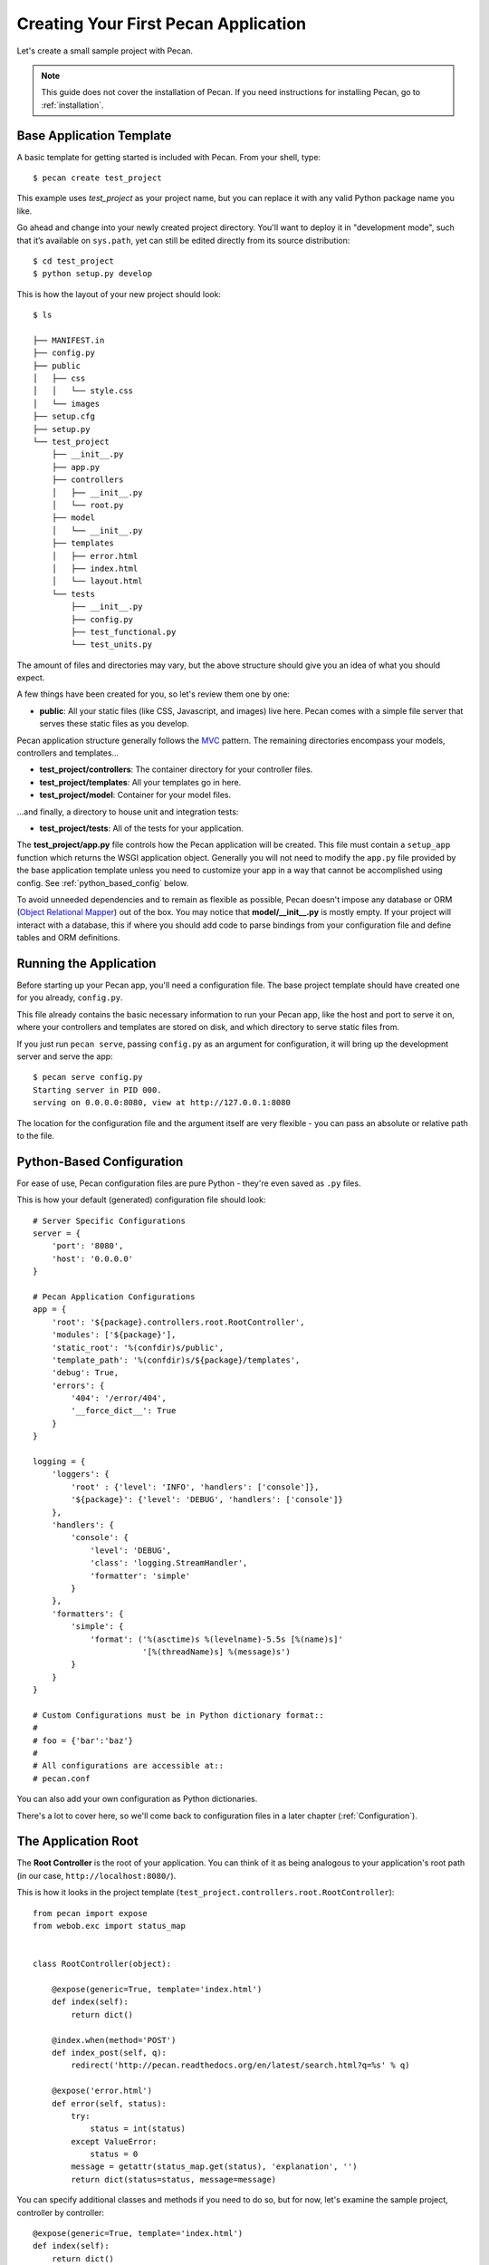 .. _quick_start:

Creating Your First Pecan Application
=====================================

Let's create a small sample project with Pecan.

.. note::
    This guide does not cover the installation of Pecan. If you need
    instructions for installing Pecan, go to :ref:`installation`.

.. _app_template:

Base Application Template
-------------------------

A basic template for getting started is included with Pecan.  From
your shell, type::

    $ pecan create test_project

This example uses *test_project* as your project name, but you can replace
it with any valid Python package name you like.

Go ahead and change into your newly created project directory.  You'll want to
deploy it in "development mode", such that it’s available on ``sys.path``, yet
can still be edited directly from its source distribution::

    $ cd test_project
    $ python setup.py develop

This is how the layout of your new project should look::

    $ ls

    ├── MANIFEST.in
    ├── config.py
    ├── public
    │   ├── css
    │   │   └── style.css
    │   └── images
    ├── setup.cfg
    ├── setup.py
    └── test_project
        ├── __init__.py
        ├── app.py
        ├── controllers
        │   ├── __init__.py
        │   └── root.py
        ├── model
        │   └── __init__.py
        ├── templates
        │   ├── error.html
        │   ├── index.html
        │   └── layout.html
        └── tests
            ├── __init__.py
            ├── config.py
            ├── test_functional.py
            └── test_units.py

The amount of files and directories may vary, but the above structure should
give you an idea of what you should expect.

A few things have been created for you, so let's review them one by one:

* **public**: All your static files (like CSS, Javascript, and images) live
  here.  Pecan comes with a simple file server that serves these static files
  as you develop.


Pecan application structure generally follows the
`MVC <http://en.wikipedia.org/wiki/Model–view–controller>`_ pattern.  The
remaining directories encompass your models, controllers and templates...

*  **test_project/controllers**:  The container directory for your controller files.
*  **test_project/templates**:    All your templates go in here.
*  **test_project/model**:        Container for your model files.

...and finally, a directory to house unit and integration tests:

*  **test_project/tests**:        All of the tests for your application.

The **test_project/app.py** file controls how the Pecan application will be
created. This file must contain a ``setup_app`` function which returns the
WSGI application object.  Generally you will not need to modify the ``app.py``
file provided by the base application template unless you need to customize
your app in a way that cannot be accomplished using config.  See
:ref:`python_based_config` below.

To avoid unneeded dependencies and to remain as flexible as possible, Pecan
doesn't impose any database or ORM 
(`Object Relational Mapper
<http://en.wikipedia.org/wiki/Object-relational_mapping>`_) out of the box.
You may notice that **model/__init__.py** is mostly empty.  If your project
will interact with a database, this if where you should add code to parse
bindings from your configuration file and define tables and ORM definitions.

.. _running_application:

Running the Application
-----------------------
Before starting up your Pecan app, you'll need a configuration file.  The
base project template should have created one for you already, ``config.py``.

This file already contains the basic necessary information to run your Pecan
app, like the host and port to serve it on, where your controllers and templates
are stored on disk, and which directory to serve static files from.

If you just run ``pecan serve``, passing ``config.py`` as an argument for
configuration, it will bring up the development server and serve the app::

    $ pecan serve config.py 
    Starting server in PID 000.
    serving on 0.0.0.0:8080, view at http://127.0.0.1:8080

The location for the configuration file and the argument itself are very
flexible - you can pass an absolute or relative path to the file.

.. _python_based_config:

Python-Based Configuration
--------------------------
For ease of use, Pecan configuration files are pure Python - they're even saved
as ``.py`` files.

This is how your default (generated) configuration file should look::

    # Server Specific Configurations
    server = {
        'port': '8080',
        'host': '0.0.0.0'
    }

    # Pecan Application Configurations
    app = {
        'root': '${package}.controllers.root.RootController',
        'modules': ['${package}'],
        'static_root': '%(confdir)s/public', 
        'template_path': '%(confdir)s/${package}/templates',
        'debug': True,
        'errors': {
            '404': '/error/404',
            '__force_dict__': True
        }
    }

    logging = {
        'loggers': {
            'root' : {'level': 'INFO', 'handlers': ['console']},
            '${package}': {'level': 'DEBUG', 'handlers': ['console']}
        },
        'handlers': {
            'console': {
                'level': 'DEBUG',
                'class': 'logging.StreamHandler',
                'formatter': 'simple'
            }
        },
        'formatters': {
            'simple': {
                'format': ('%(asctime)s %(levelname)-5.5s [%(name)s]'
                           '[%(threadName)s] %(message)s')
            }
        }
    }

    # Custom Configurations must be in Python dictionary format::
    #
    # foo = {'bar':'baz'}
    #
    # All configurations are accessible at::
    # pecan.conf

You can also add your own configuration as Python dictionaries.

There's a lot to cover here, so we'll come back to configuration files in
a later chapter (:ref:`Configuration`).

    
The Application Root
--------------------
The **Root Controller** is the root of your application.  You can think of it
as being analogous to your application's root path (in our case,
``http://localhost:8080/``).

This is how it looks in the project template
(``test_project.controllers.root.RootController``)::

    from pecan import expose
    from webob.exc import status_map


    class RootController(object):

        @expose(generic=True, template='index.html')
        def index(self):
            return dict()

        @index.when(method='POST')
        def index_post(self, q):
            redirect('http://pecan.readthedocs.org/en/latest/search.html?q=%s' % q)

        @expose('error.html')
        def error(self, status):
            try:
                status = int(status)
            except ValueError:
                status = 0
            message = getattr(status_map.get(status), 'explanation', '')
            return dict(status=status, message=message)


You can specify additional classes and methods if you need to do so, but for 
now, let's examine the sample project, controller by controller::

    @expose(generic=True, template='index.html')
    def index(self):
        return dict()

The ``index`` method is marked as **publically available** via the ``@expose`` 
decorator (which in turn uses the ``index.html`` template) at the root of the
application (http://127.0.0.1:8080/), so any HTTP ``GET`` that hits the root of
your application (``/``) will be routed to this method.

Notice that the ``index`` method returns a Python dictionary - this dictionary
is used as a namespace to render the specified template (``index.html``) into
HTML, and is the primary mechanism by which data is passed from controller to 
template.

::

    @index.when(method='POST')
    def index_post(self, q):
        redirect('http://pecan.readthedocs.org/en/latest/search.html?q=%s' % q)

The ``index_post`` method receives one HTTP ``POST`` argument (``q``).  Because
the argument ``method`` to ``@index.when`` has been set to ``'POST'``, any
HTTP ``POST`` to the application root (in the example project, a form
submission) will be routed to this method.

::

    @expose('error.html')
    def error(self, status):
        try:
            status = int(status)
        except ValueError:
            status = 0
        message = getattr(status_map.get(status), 'explanation', '')
        return dict(status=status, message=message)

Finally, we have the ``error`` method, which allows the application to display
custom pages for certain HTTP errors (``404``, etc...).

Running the Tests For Your Application
--------------------------------------
Your application comes with a few example tests that you can run, replace, and
add to.  To run them::

    $ python setup.py test -q
    running test
    running egg_info
    writing requirements to sam.egg-info/requires.txt
    writing sam.egg-info/PKG-INFO
    writing top-level names to sam.egg-info/top_level.txt
    writing dependency_links to sam.egg-info/dependency_links.txt
    reading manifest file 'sam.egg-info/SOURCES.txt'
    reading manifest template 'MANIFEST.in'
    writing manifest file 'sam.egg-info/SOURCES.txt'
    running build_ext
    ....
    ----------------------------------------------------------------------
    Ran 4 tests in 0.009s

    OK

The tests themselves can be found in the ``tests`` module in your project.

Deploying to a Web Server
-------------------------
Ready to deploy your new Pecan app?  Take a look at :ref:`deployment`.

